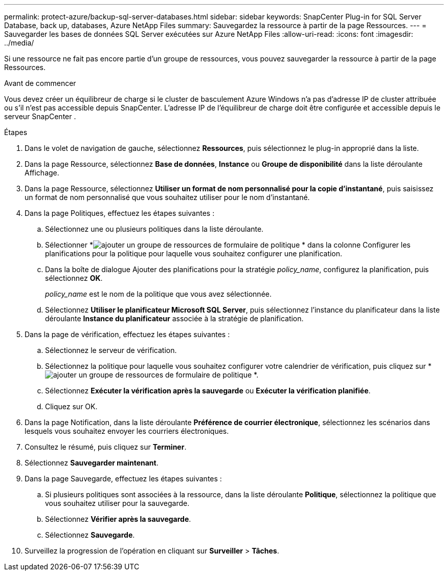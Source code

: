 ---
permalink: protect-azure/backup-sql-server-databases.html 
sidebar: sidebar 
keywords: SnapCenter Plug-in for SQL Server Database, back up, databases, Azure NetApp Files 
summary: Sauvegardez la ressource à partir de la page Ressources. 
---
= Sauvegarder les bases de données SQL Server exécutées sur Azure NetApp Files
:allow-uri-read: 
:icons: font
:imagesdir: ../media/


[role="lead"]
Si une ressource ne fait pas encore partie d’un groupe de ressources, vous pouvez sauvegarder la ressource à partir de la page Ressources.

.Avant de commencer
Vous devez créer un équilibreur de charge si le cluster de basculement Azure Windows n’a pas d’adresse IP de cluster attribuée ou s’il n’est pas accessible depuis SnapCenter.  L'adresse IP de l'équilibreur de charge doit être configurée et accessible depuis le serveur SnapCenter .

.Étapes
. Dans le volet de navigation de gauche, sélectionnez *Ressources*, puis sélectionnez le plug-in approprié dans la liste.
. Dans la page Ressource, sélectionnez *Base de données*, *Instance* ou *Groupe de disponibilité* dans la liste déroulante Affichage.
. Dans la page Ressource, sélectionnez *Utiliser un format de nom personnalisé pour la copie d'instantané*, puis saisissez un format de nom personnalisé que vous souhaitez utiliser pour le nom d'instantané.
. Dans la page Politiques, effectuez les étapes suivantes :
+
.. Sélectionnez une ou plusieurs politiques dans la liste déroulante.
.. Sélectionner *image:../media/add_policy_from_resourcegroup.gif["ajouter un groupe de ressources de formulaire de politique"] * dans la colonne Configurer les planifications pour la politique pour laquelle vous souhaitez configurer une planification.
.. Dans la boîte de dialogue Ajouter des planifications pour la stratégie _policy_name_, configurez la planification, puis sélectionnez *OK*.
+
_policy_name_ est le nom de la politique que vous avez sélectionnée.

.. Sélectionnez *Utiliser le planificateur Microsoft SQL Server*, puis sélectionnez l’instance du planificateur dans la liste déroulante *Instance du planificateur* associée à la stratégie de planification.


. Dans la page de vérification, effectuez les étapes suivantes :
+
.. Sélectionnez le serveur de vérification.
.. Sélectionnez la politique pour laquelle vous souhaitez configurer votre calendrier de vérification, puis cliquez sur *image:../media/add_policy_from_resourcegroup.gif["ajouter un groupe de ressources de formulaire de politique"] *.
.. Sélectionnez *Exécuter la vérification après la sauvegarde* ou *Exécuter la vérification planifiée*.
.. Cliquez sur OK.


. Dans la page Notification, dans la liste déroulante *Préférence de courrier électronique*, sélectionnez les scénarios dans lesquels vous souhaitez envoyer les courriers électroniques.
. Consultez le résumé, puis cliquez sur *Terminer*.
. Sélectionnez *Sauvegarder maintenant*.
. Dans la page Sauvegarde, effectuez les étapes suivantes :
+
.. Si plusieurs politiques sont associées à la ressource, dans la liste déroulante *Politique*, sélectionnez la politique que vous souhaitez utiliser pour la sauvegarde.
.. Sélectionnez *Vérifier après la sauvegarde*.
.. Sélectionnez *Sauvegarde*.


. Surveillez la progression de l'opération en cliquant sur *Surveiller* > *Tâches*.

